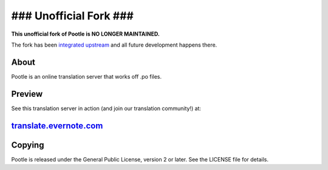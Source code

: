 ### Unofficial Fork ###
=======================

**This unofficial fork of Pootle is NO LONGER MAINTAINED.**

The fork has been `integrated upstream
<https://github.com/translate/pootle/tree/core/>`_ and all future
development happens there.

About
-----

Pootle is an online translation server that works off .po files.

Preview
-------

See this translation server in action (and join our translation community!) at:

`translate.evernote.com <https://translate.evernote.com>`_
----------------------------------------------------------

Copying
-------

Pootle is released under the General Public License, version 2 or later.
See the LICENSE file for details.
